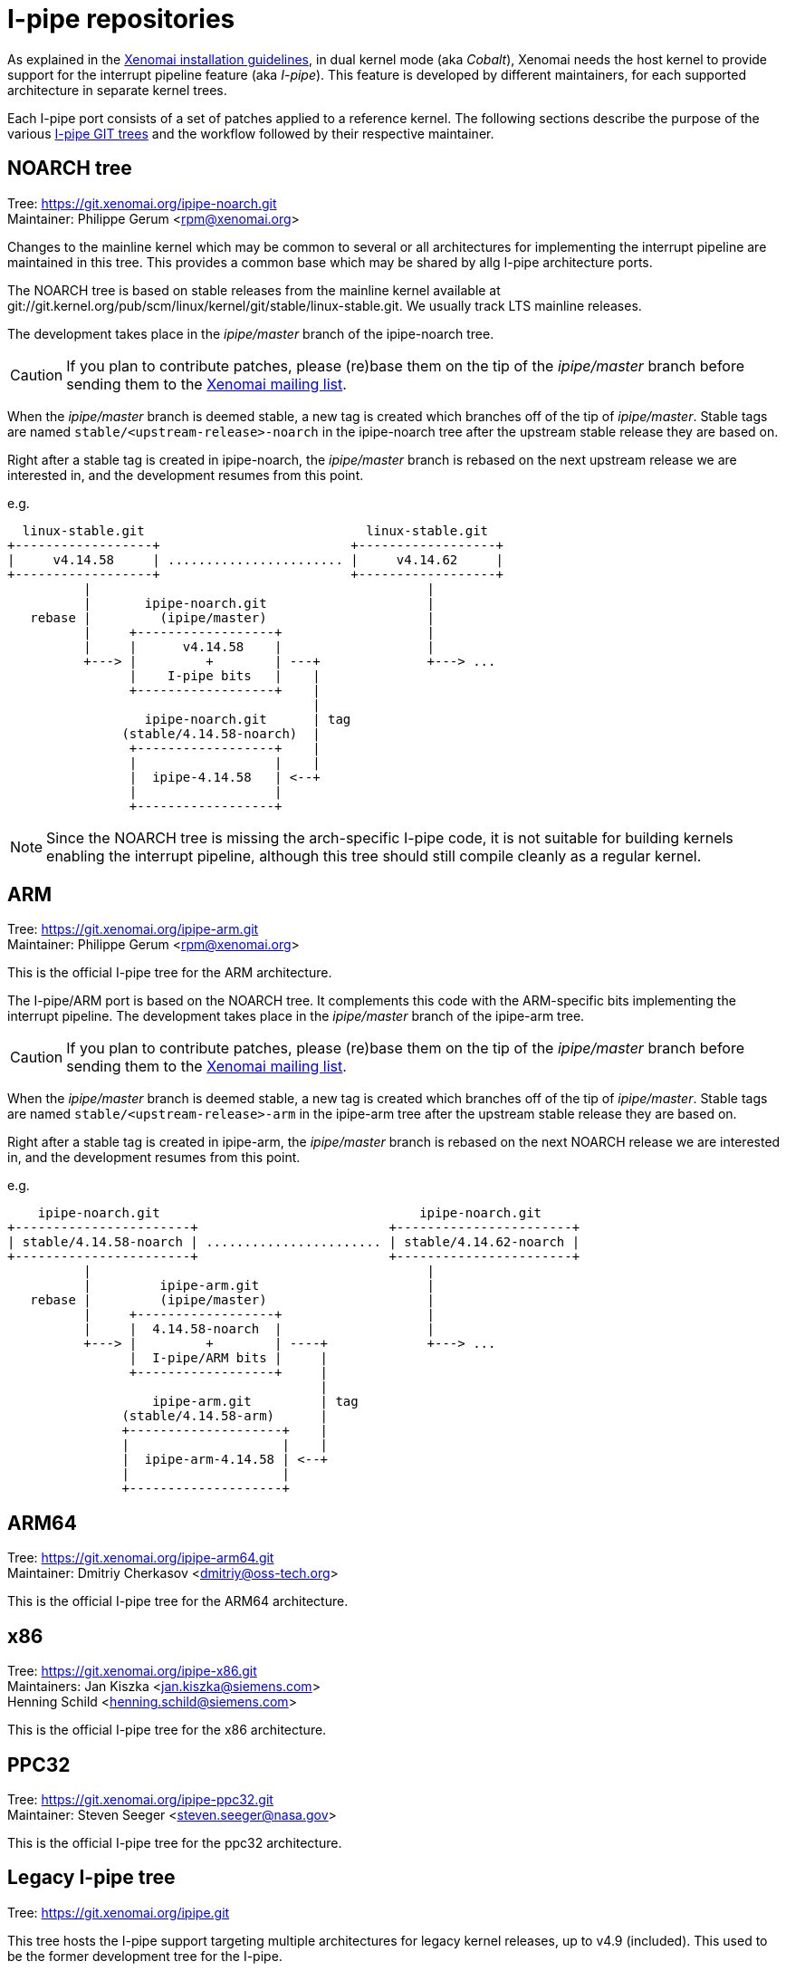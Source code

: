 I-pipe repositories
===================

As explained in the link:Installing_Xenomai_3[Xenomai installation
guidelines], in dual kernel mode (aka _Cobalt_), Xenomai needs the
host kernel to provide support for the interrupt pipeline feature (aka
_I-pipe_). This feature is developed by different maintainers, for
each supported architecture in separate kernel trees.

Each I-pipe port consists of a set of patches applied to a reference
kernel. The following sections describe the purpose of the various
https://git.xenomai.org/[I-pipe GIT trees] and the workflow followed
by their respective maintainer.

NOARCH tree
------------

Tree: https://git.xenomai.org/ipipe-noarch.git +
Maintainer: Philippe Gerum  <rpm@xenomai.org>

Changes to the mainline kernel which may be common to several or all
architectures for implementing the interrupt pipeline are maintained
in this tree. This provides a common base which may be shared by allg
I-pipe architecture ports.

The NOARCH tree is based on stable releases from the mainline kernel
available at
git://git.kernel.org/pub/scm/linux/kernel/git/stable/linux-stable.git. We
usually track LTS mainline releases.

The development takes place in the _ipipe/master_ branch of the ipipe-noarch
tree.

[CAUTION]
If you plan to contribute patches, please (re)base them on the tip of
the _ipipe/master_ branch before sending them to the
mailto:xenomai@xenomai.org[Xenomai mailing list].

When the _ipipe/master_ branch is deemed stable, a new tag is created which
branches off of the tip of _ipipe/master_. Stable tags are named
`stable/<upstream-release>-noarch` in the ipipe-noarch tree after the
upstream stable release they are based on.

Right after a stable tag is created in ipipe-noarch, the _ipipe/master_
branch is rebased on the next upstream release we are interested in,
and the development resumes from this point.

e.g.

----------------------------------------------------------------------

  linux-stable.git                             linux-stable.git
+------------------+                         +------------------+
|     v4.14.58     | ....................... |     v4.14.62     |
+------------------+                         +------------------+
          |                                            |
          |       ipipe-noarch.git                     |
   rebase |         (ipipe/master)                     |
          |     +------------------+                   |
          |     |      v4.14.58    |                   |
          +---> |         +        | ---+              +---> ...
                |    I-pipe bits   |    |
                +------------------+    |
                                        |
                  ipipe-noarch.git      | tag
               (stable/4.14.58-noarch)  |
                +------------------+    |
                |                  |    |
                |  ipipe-4.14.58   | <--+
                |                  |
                +------------------+

----------------------------------------------------------------------

[NOTE]
Since the NOARCH tree is missing the arch-specific I-pipe code, it is
not suitable for building kernels enabling the interrupt pipeline,
although this tree should still compile cleanly as a regular kernel.

ARM
---

Tree: https://git.xenomai.org/ipipe-arm.git +
Maintainer: Philippe Gerum  <rpm@xenomai.org>

This is the official I-pipe tree for the ARM architecture.

The I-pipe/ARM port is based on the NOARCH tree.  It complements this
code with the ARM-specific bits implementing the interrupt pipeline.
The development takes place in the _ipipe/master_ branch of the ipipe-arm
tree.

[CAUTION]
If you plan to contribute patches, please (re)base them on the tip of
the _ipipe/master_ branch before sending them to the
mailto:xenomai@xenomai.org[Xenomai mailing list].

When the _ipipe/master_ branch is deemed stable, a new tag is created
which branches off of the tip of _ipipe/master_. Stable tags are named
`stable/<upstream-release>-arm` in the ipipe-arm tree after the
upstream stable release they are based on.

Right after a stable tag is created in ipipe-arm, the _ipipe/master_
branch is rebased on the next NOARCH release we are interested in, and
the development resumes from this point.

e.g.

----------------------------------------------------------------------

    ipipe-noarch.git                                  ipipe-noarch.git
+-----------------------+                         +-----------------------+
| stable/4.14.58-noarch | ....................... | stable/4.14.62-noarch |
+-----------------------+                         +-----------------------+
          |                                            |
          |         ipipe-arm.git                      |
   rebase |         (ipipe/master)                     |
          |     +------------------+                   |
          |     |  4.14.58-noarch  |                   |
          +---> |         +        | ----+             +---> ...
                |  I-pipe/ARM bits |     |
                +------------------+     |
                                         |
                   ipipe-arm.git         | tag
               (stable/4.14.58-arm)      |
               +--------------------+    |
               |                    |    |
               |  ipipe-arm-4.14.58 | <--+
               |                    |
               +--------------------+

----------------------------------------------------------------------

ARM64
-----

Tree: https://git.xenomai.org/ipipe-arm64.git +
Maintainer: Dmitriy Cherkasov <dmitriy@oss-tech.org>

This is the official I-pipe tree for the ARM64 architecture.

x86
---

Tree: https://git.xenomai.org/ipipe-x86.git +
Maintainers: Jan Kiszka <jan.kiszka@siemens.com> +
             Henning Schild <henning.schild@siemens.com>

This is the official I-pipe tree for the x86 architecture.

PPC32
-----

Tree: https://git.xenomai.org/ipipe-ppc32.git +
Maintainer: Steven Seeger <steven.seeger@nasa.gov>

This is the official I-pipe tree for the ppc32 architecture.

Legacy I-pipe tree
------------------

Tree: https://git.xenomai.org/ipipe.git

This tree hosts the I-pipe support targeting multiple architectures
for legacy kernel releases, up to v4.9 (included). This used to be the
former development tree for the I-pipe.

Private trees
-------------

The following GIT trees are maintained by Xenomai contributors, mainly
as staging trees for changes they have been working on. At some point,
those changes are likely to be submitted upstream for integration into
the I-pipe / Xenomai tree(s) proper.

For this reason, those trees may contain bleeding edge material.

xenomai-rpm
~~~~~~~~~~~

Tree: https://lab.xenomai.org/xenomai-rpm.git +
Maintainer: Philippe Gerum  <rpm@xenomai.org>

This tree is mainly used as a staging tree for changes to be submitted
for integration into the https://git.xenomai.org/xenomai.git[upstream
Xenomai repository] which it tracks, specifically from the
_for-upstream/stable_ and _for-upstream/next_ branches.

It may also contain bleeding edge or POC material in dedicated
_wip/*_ branches.
